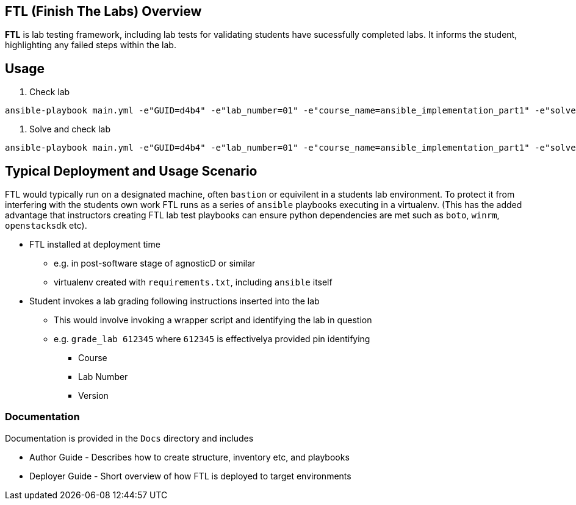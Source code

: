 == FTL (Finish The Labs) Overview

*FTL* is lab testing framework, including lab tests for validating students have
sucessfully completed labs. It informs the student, highlighting any failed steps
within the lab.

== Usage

. Check lab
----
ansible-playbook main.yml -e"GUID=d4b4" -e"lab_number=01" -e"course_name=ansible_implementation_part1" -e"solve=false"
----

. Solve and check lab
----
ansible-playbook main.yml -e"GUID=d4b4" -e"lab_number=01" -e"course_name=ansible_implementation_part1" -e"solve=true"
----

== Typical Deployment and Usage Scenario

FTL would typically run on a designated machine, often `bastion` or equivilent
in a students lab environment. To protect it from interfering with the students 
own work FTL runs as a series of `ansible` playbooks executing in a virtualenv.
(This has the added advantage that instructors creating FTL lab test playbooks 
can ensure python dependencies are met such as `boto`, `winrm`, `openstacksdk`
etc).

* FTL installed at deployment time
** e.g. in post-software stage of agnosticD or similar
** virtualenv created with `requirements.txt`, including `ansible` itself
* Student invokes a lab grading following instructions inserted into the lab
** This would involve invoking a wrapper script and identifying the lab in question
** e.g. `grade_lab 612345` where `612345` is effectivelya provided pin identifying
*** Course
*** Lab Number
*** Version


=== Documentation

Documentation is provided in the `Docs` directory and includes

* Author Guide - Describes how to create structure, inventory etc, and playbooks
* Deployer Guide - Short overview of how FTL is deployed to target environments
